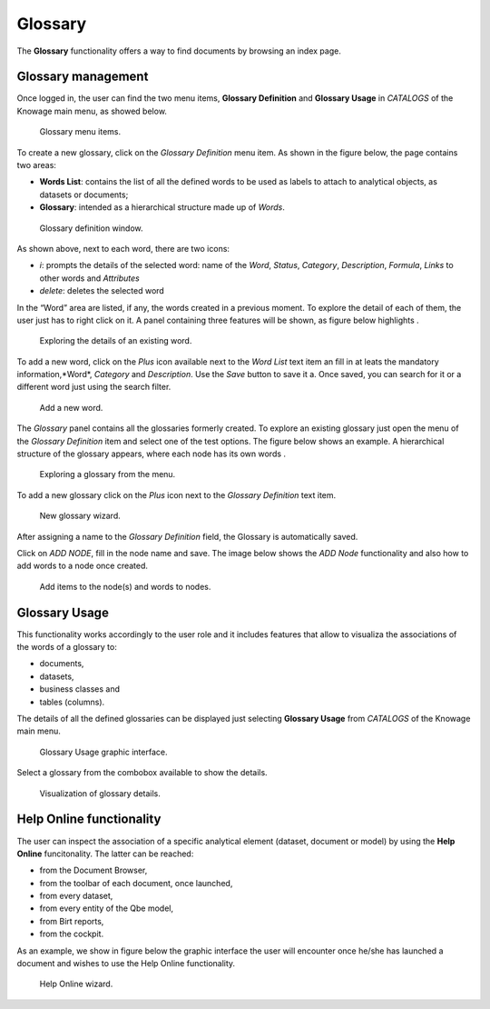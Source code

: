 Glossary
##############

The **Glossary** functionality offers a way to find documents by browsing an index page.

Glossary management
---------------------

Once logged in, the user can find the two menu items, **Glossary Definition** and **Glossary Usage** in *CATALOGS* of the Knowage main menu, as showed below.

.. figure:: media/image456_8.1.png

    Glossary menu items.

To create a new glossary, click on the *Glossary Definition* menu item.
As shown in the figure below, the page contains two areas:

- **Words List**: contains the list of all the defined words to be used as labels to attach to analytical objects, as datasets or documents;
      
- **Glossary**: intended as a hierarchical structure made up of *Words*.

.. _glossarydefwindow:
.. figure:: media/image457_8.1.png

    Glossary definition window.

As shown above, next to each word, there are two icons:

- *i*: prompts the details of the selected word: name of the *Word*, *Status*, *Category*, *Description*, *Formula*, *Links* to other words and *Attributes*
      
- *delete*: deletes the selected word

In the “Word” area are listed, if any, the words created in a previous moment. To explore the detail of each of them, the user just has to right click on it. A panel containing three features will be shown, as figure below highlights .

.. figure:: media/image458_8.1.png

    Exploring the details of an existing word.


To add a new word, click on the *Plus* icon available next to the *Word List* text item an fill in at leats the mandatory information,*Word*, *Category* and *Description*.
Use the *Save* button to save it a. 
Once saved, you can search for it or a different word just using the search filter.

.. _addanewword:
.. figure:: media/image459_8.1.png

    Add a new word.

The *Glossary* panel contains all the glossaries formerly created. To explore an existing glossary just open the menu of the *Glossary Definition* item and select one of the test options. The figure below shows an example. 
A hierarchical structure of the glossary appears, where each node has its own words .

.. figure:: media/image460_8.1.png

    Exploring a glossary from the menu.

To add a new glossary click on the *Plus* icon next to the *Glossary Definition* text item.

.. _newglossnewahild:
.. figure:: media/image46162_8.1.png

   New glossary wizard.

After assigning a name to the *Glossary Definition* field, the Glossary is automatically saved.
 

Click on *ADD NODE*, fill in the node name and save.
The image below shows the *ADD Node* functionality and also how to add words to a node once created.


.. _additemstonode:
.. figure:: media/image463_8.1.png

    Add items to the node(s) and words to nodes.

Glossary Usage
-------------------

This functionality works accordingly to the user role and it includes features that allow to visualiza the associations of the words of a glossary to:

-  documents,
-  datasets,
-  business classes and
-  tables (columns).

The details of all the defined glossaries can be displayed just selecting **Glossary Usage** from *CATALOGS* of the Knowage main menu.

.. figure:: media/image464_8.1.png

    Glossary Usage graphic interface.

Select a glossary from the combobox available to show the details.

.. figure:: media/image465_8.1.png

    Visualization of glossary details.


Help Online functionality
---------------------------

The user can inspect the association of a specific analytical element (dataset, document or model) by using the **Help Online** funcitonality. The latter can be reached:

-  from the Document Browser,
-  from the toolbar of each document, once launched,
-  from every dataset,
-  from every entity of the Qbe model,
-  from Birt reports,
-  from the cockpit.

As an example, we show in figure below the graphic interface the user will encounter once he/she has launched a document and wishes to use the Help Online functionality.

.. figure:: media/image474.png

    Help Online wizard.

